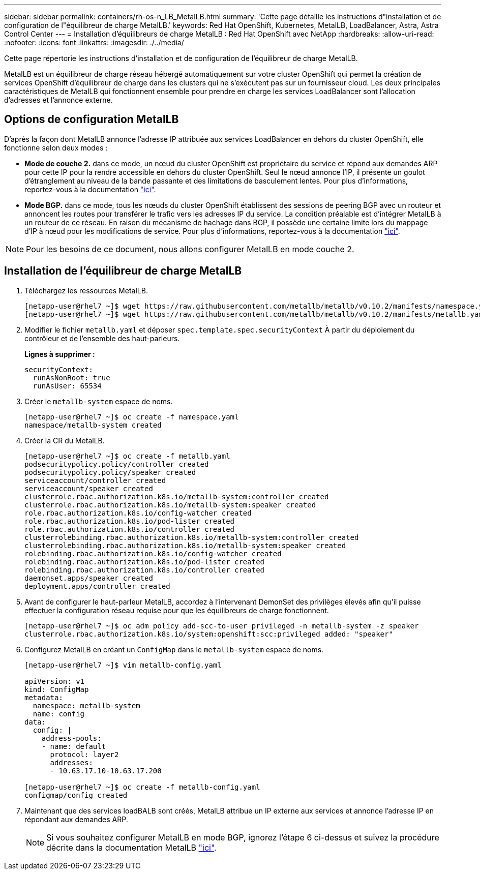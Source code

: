 ---
sidebar: sidebar 
permalink: containers/rh-os-n_LB_MetalLB.html 
summary: 'Cette page détaille les instructions d"installation et de configuration de l"équilibreur de charge MetalLB.' 
keywords: Red Hat OpenShift, Kubernetes, MetalLB, LoadBalancer, Astra, Astra Control Center 
---
= Installation d'équilibreurs de charge MetalLB : Red Hat OpenShift avec NetApp
:hardbreaks:
:allow-uri-read: 
:nofooter: 
:icons: font
:linkattrs: 
:imagesdir: ./../media/


Cette page répertorie les instructions d'installation et de configuration de l'équilibreur de charge MetalLB.

MetalLB est un équilibreur de charge réseau hébergé automatiquement sur votre cluster OpenShift qui permet la création de services OpenShift d'équilibreur de charge dans les clusters qui ne s'exécutent pas sur un fournisseur cloud. Les deux principales caractéristiques de MetalLB qui fonctionnent ensemble pour prendre en charge les services LoadBalancer sont l'allocation d'adresses et l'annonce externe.



== Options de configuration MetalLB

D'après la façon dont MetalLB annonce l'adresse IP attribuée aux services LoadBalancer en dehors du cluster OpenShift, elle fonctionne selon deux modes :

* *Mode de couche 2.* dans ce mode, un nœud du cluster OpenShift est propriétaire du service et répond aux demandes ARP pour cette IP pour la rendre accessible en dehors du cluster OpenShift. Seul le nœud annonce l'IP, il présente un goulot d'étranglement au niveau de la bande passante et des limitations de basculement lentes. Pour plus d'informations, reportez-vous à la documentation link:https://metallb.universe.tf/concepts/layer2/["ici"].
* *Mode BGP.* dans ce mode, tous les nœuds du cluster OpenShift établissent des sessions de peering BGP avec un routeur et annoncent les routes pour transférer le trafic vers les adresses IP du service. La condition préalable est d’intégrer MetalLB à un routeur de ce réseau. En raison du mécanisme de hachage dans BGP, il possède une certaine limite lors du mappage d'IP à nœud pour les modifications de service. Pour plus d'informations, reportez-vous à la documentation link:https://metallb.universe.tf/concepts/bgp/["ici"].



NOTE: Pour les besoins de ce document, nous allons configurer MetalLB en mode couche 2.



== Installation de l'équilibreur de charge MetalLB

. Téléchargez les ressources MetalLB.
+
[listing]
----
[netapp-user@rhel7 ~]$ wget https://raw.githubusercontent.com/metallb/metallb/v0.10.2/manifests/namespace.yaml
[netapp-user@rhel7 ~]$ wget https://raw.githubusercontent.com/metallb/metallb/v0.10.2/manifests/metallb.yaml
----
. Modifier le fichier `metallb.yaml` et déposer `spec.template.spec.securityContext` À partir du déploiement du contrôleur et de l'ensemble des haut-parleurs.
+
*Lignes à supprimer :*

+
[listing]
----
securityContext:
  runAsNonRoot: true
  runAsUser: 65534
----
. Créer le `metallb-system` espace de noms.
+
[listing]
----
[netapp-user@rhel7 ~]$ oc create -f namespace.yaml
namespace/metallb-system created
----
. Créer la CR du MetalLB.
+
[listing]
----
[netapp-user@rhel7 ~]$ oc create -f metallb.yaml
podsecuritypolicy.policy/controller created
podsecuritypolicy.policy/speaker created
serviceaccount/controller created
serviceaccount/speaker created
clusterrole.rbac.authorization.k8s.io/metallb-system:controller created
clusterrole.rbac.authorization.k8s.io/metallb-system:speaker created
role.rbac.authorization.k8s.io/config-watcher created
role.rbac.authorization.k8s.io/pod-lister created
role.rbac.authorization.k8s.io/controller created
clusterrolebinding.rbac.authorization.k8s.io/metallb-system:controller created
clusterrolebinding.rbac.authorization.k8s.io/metallb-system:speaker created
rolebinding.rbac.authorization.k8s.io/config-watcher created
rolebinding.rbac.authorization.k8s.io/pod-lister created
rolebinding.rbac.authorization.k8s.io/controller created
daemonset.apps/speaker created
deployment.apps/controller created
----
. Avant de configurer le haut-parleur MetalLB, accordez à l'intervenant DemonSet des privilèges élevés afin qu'il puisse effectuer la configuration réseau requise pour que les équilibreurs de charge fonctionnent.
+
[listing]
----
[netapp-user@rhel7 ~]$ oc adm policy add-scc-to-user privileged -n metallb-system -z speaker
clusterrole.rbac.authorization.k8s.io/system:openshift:scc:privileged added: "speaker"
----
. Configurez MetalLB en créant un `ConfigMap` dans le `metallb-system` espace de noms.
+
[listing]
----
[netapp-user@rhel7 ~]$ vim metallb-config.yaml

apiVersion: v1
kind: ConfigMap
metadata:
  namespace: metallb-system
  name: config
data:
  config: |
    address-pools:
    - name: default
      protocol: layer2
      addresses:
      - 10.63.17.10-10.63.17.200

[netapp-user@rhel7 ~]$ oc create -f metallb-config.yaml
configmap/config created
----
. Maintenant que des services loadBALB sont créés, MetalLB attribue un IP externe aux services et annonce l'adresse IP en répondant aux demandes ARP.
+

NOTE: Si vous souhaitez configurer MetalLB en mode BGP, ignorez l'étape 6 ci-dessus et suivez la procédure décrite dans la documentation MetalLB link:https://metallb.universe.tf/concepts/bgp/["ici"].


